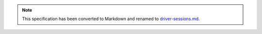 
.. note::
  This specification has been converted to Markdown and renamed to
  `driver-sessions.md <driver-sessions.md>`_.  
